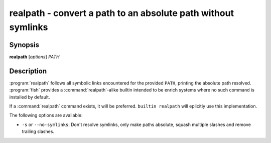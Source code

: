 .. program::realpath

realpath - convert a path to an absolute path without symlinks
==============================================================

Synopsis
--------

**realpath** [*options*] *PATH*

Description
-----------

:program:`realpath` follows all symbolic links encountered for the provided ``PATH``, printing the absolute path resolved. :program:`fish` provides a :command:`realpath`-alike builtin intended to be enrich systems where no such command is installed
by default.

If a :command:`realpath` command exists, it will be preferred.
``builtin realpath`` will eplicitly use this implementation.

The following options are available:

- ``-s`` or ``--no-symlinks``: Don't resolve symlinks, only make paths absolute, squash multiple slashes and remove trailing slashes.
